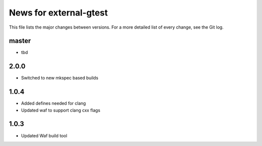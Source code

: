 News for external-gtest
=======================

This file lists the major changes between versions. For a more detailed list
of every change, see the Git log.

master
------
* tbd

2.0.0
-----
* Switched to new mkspec based builds

1.0.4
-----
* Added defines needed for clang
* Updated waf to support clang cxx flags

1.0.3
-----
* Updated Waf build tool


